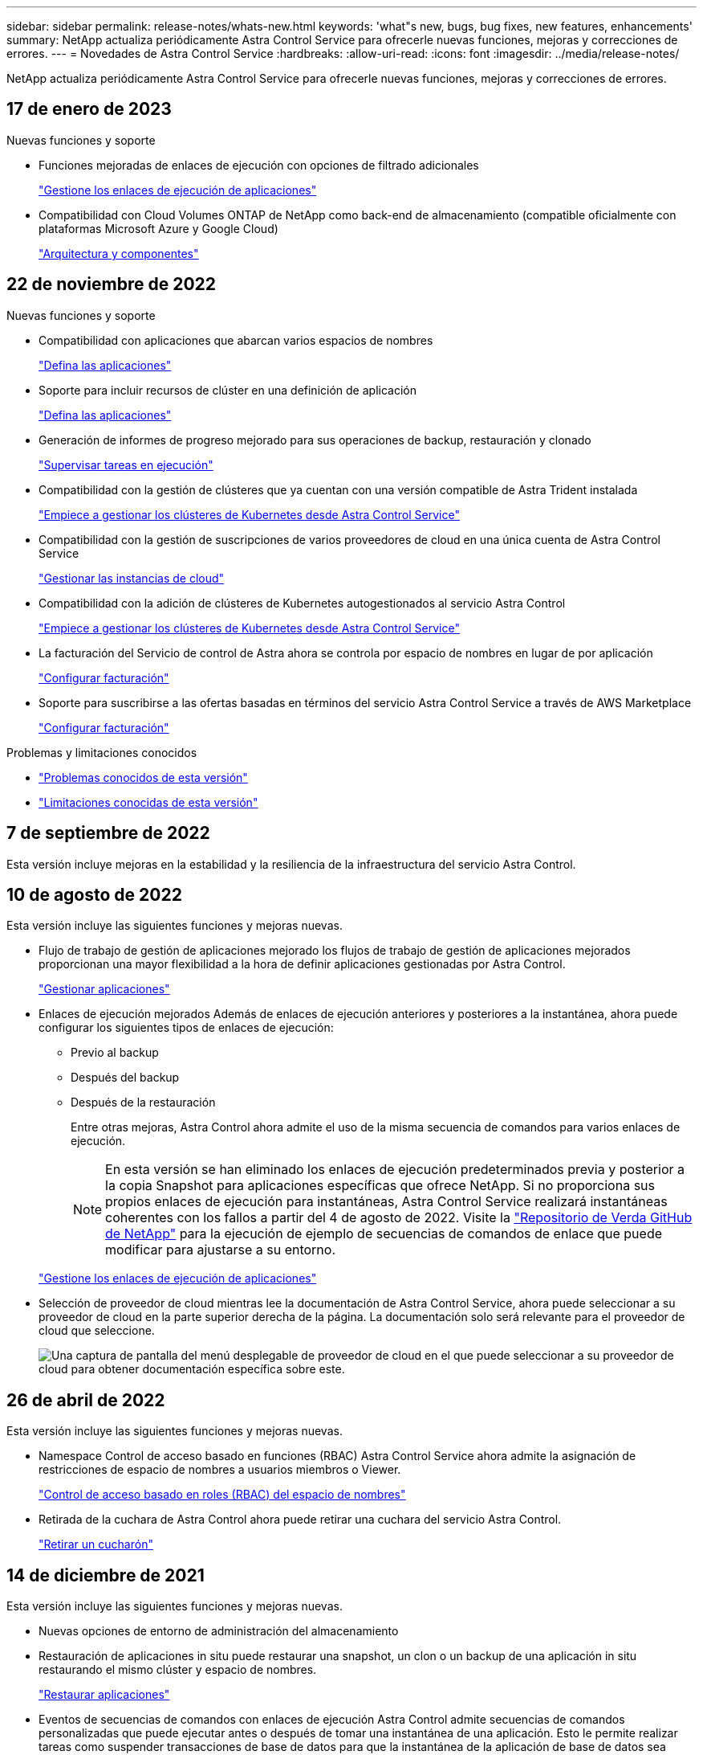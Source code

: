 ---
sidebar: sidebar 
permalink: release-notes/whats-new.html 
keywords: 'what"s new, bugs, bug fixes, new features, enhancements' 
summary: NetApp actualiza periódicamente Astra Control Service para ofrecerle nuevas funciones, mejoras y correcciones de errores. 
---
= Novedades de Astra Control Service
:hardbreaks:
:allow-uri-read: 
:icons: font
:imagesdir: ../media/release-notes/


[role="lead"]
NetApp actualiza periódicamente Astra Control Service para ofrecerle nuevas funciones, mejoras y correcciones de errores.



== 17 de enero de 2023

.Nuevas funciones y soporte
* Funciones mejoradas de enlaces de ejecución con opciones de filtrado adicionales
+
link:../use/manage-app-execution-hooks.html["Gestione los enlaces de ejecución de aplicaciones"]

* Compatibilidad con Cloud Volumes ONTAP de NetApp como back-end de almacenamiento (compatible oficialmente con plataformas Microsoft Azure y Google Cloud)
+
link:../learn/architecture.html#astra-control-components["Arquitectura y componentes"]





== 22 de noviembre de 2022

.Nuevas funciones y soporte
* Compatibilidad con aplicaciones que abarcan varios espacios de nombres
+
link:../use/manage-apps.html["Defina las aplicaciones"]

* Soporte para incluir recursos de clúster en una definición de aplicación
+
link:../use/manage-apps.html["Defina las aplicaciones"]

* Generación de informes de progreso mejorado para sus operaciones de backup, restauración y clonado
+
link:../use/monitor-running-tasks.html["Supervisar tareas en ejecución"]

* Compatibilidad con la gestión de clústeres que ya cuentan con una versión compatible de Astra Trident instalada
+
link:../get-started/add-first-cluster.html["Empiece a gestionar los clústeres de Kubernetes desde Astra Control Service"]

* Compatibilidad con la gestión de suscripciones de varios proveedores de cloud en una única cuenta de Astra Control Service
+
link:../use/manage-cloud-instances.html["Gestionar las instancias de cloud"]

* Compatibilidad con la adición de clústeres de Kubernetes autogestionados al servicio Astra Control
+
link:../get-started/add-first-cluster.html["Empiece a gestionar los clústeres de Kubernetes desde Astra Control Service"]

* La facturación del Servicio de control de Astra ahora se controla por espacio de nombres en lugar de por aplicación
+
link:../use/set-up-billing.html["Configurar facturación"]

* Soporte para suscribirse a las ofertas basadas en términos del servicio Astra Control Service a través de AWS Marketplace
+
link:../use/set-up-billing.html["Configurar facturación"]



.Problemas y limitaciones conocidos
* link:../release-notes/known-issues.html["Problemas conocidos de esta versión"]
* link:../release-notes/known-limitations.html["Limitaciones conocidas de esta versión"]




== 7 de septiembre de 2022

Esta versión incluye mejoras en la estabilidad y la resiliencia de la infraestructura del servicio Astra Control.



== 10 de agosto de 2022

Esta versión incluye las siguientes funciones y mejoras nuevas.

* Flujo de trabajo de gestión de aplicaciones mejorado los flujos de trabajo de gestión de aplicaciones mejorados proporcionan una mayor flexibilidad a la hora de definir aplicaciones gestionadas por Astra Control.
+
link:../use/manage-apps.html#define-apps["Gestionar aplicaciones"]



ifdef::aws[]

* Compatibilidad con clústeres de Amazon Web Services Astra Control Service ahora puede gestionar las aplicaciones que se ejecutan en los clústeres alojados en Amazon Elastic Kubernetes Service. Puede configurar los clústeres para que usen Amazon Elastic Block Store o Amazon FSX para ONTAP de NetApp como back-end de almacenamiento.
+
link:../get-started/set-up-amazon-web-services.html["Configure Amazon Web Services"]



endif::aws[]

* Enlaces de ejecución mejorados Además de enlaces de ejecución anteriores y posteriores a la instantánea, ahora puede configurar los siguientes tipos de enlaces de ejecución:
+
** Previo al backup
** Después del backup
** Después de la restauración
+
Entre otras mejoras, Astra Control ahora admite el uso de la misma secuencia de comandos para varios enlaces de ejecución.

+

NOTE: En esta versión se han eliminado los enlaces de ejecución predeterminados previa y posterior a la copia Snapshot para aplicaciones específicas que ofrece NetApp. Si no proporciona sus propios enlaces de ejecución para instantáneas, Astra Control Service realizará instantáneas coherentes con los fallos a partir del 4 de agosto de 2022. Visite la https://github.com/NetApp/Verda["Repositorio de Verda GitHub de NetApp"^] para la ejecución de ejemplo de secuencias de comandos de enlace que puede modificar para ajustarse a su entorno.

+
link:../use/manage-app-execution-hooks.html["Gestione los enlaces de ejecución de aplicaciones"]





ifdef::azure[]

* El soporte para Azure Marketplace ahora puede inscribirse en Astra Control Service a través de Azure Marketplace.


endif::azure[]

* Selección de proveedor de cloud mientras lee la documentación de Astra Control Service, ahora puede seleccionar a su proveedor de cloud en la parte superior derecha de la página. La documentación solo será relevante para el proveedor de cloud que seleccione.
+
image:select-cloud-provider.png["Una captura de pantalla del menú desplegable de proveedor de cloud en el que puede seleccionar a su proveedor de cloud para obtener documentación específica sobre este."]





== 26 de abril de 2022

Esta versión incluye las siguientes funciones y mejoras nuevas.

* Namespace Control de acceso basado en funciones (RBAC) Astra Control Service ahora admite la asignación de restricciones de espacio de nombres a usuarios miembros o Viewer.
+
link:../learn/user-roles-namespaces.html["Control de acceso basado en roles (RBAC) del espacio de nombres"]



ifdef::azure[]

* Compatibilidad de Azure Active Directory con Astra Control Service es compatible con clústeres AKS que utilizan Azure Active Directory para la autenticación y la gestión de identidades.
+
link:../get-started/add-first-cluster.html["Empiece a gestionar los clústeres de Kubernetes desde Astra Control Service"]

* Compatibilidad con clústeres AKS privados ahora puede gestionar clústeres AKS que utilizan direcciones IP privadas.
+
link:../get-started/add-first-cluster.html["Empiece a gestionar los clústeres de Kubernetes desde Astra Control Service"]



endif::azure[]

* Retirada de la cuchara de Astra Control ahora puede retirar una cuchara del servicio Astra Control.
+
link:../use/manage-buckets.html["Retirar un cucharón"]





== 14 de diciembre de 2021

Esta versión incluye las siguientes funciones y mejoras nuevas.

* Nuevas opciones de entorno de administración del almacenamiento


endif::gcp[]

endif::azure[]

* Restauración de aplicaciones in situ puede restaurar una snapshot, un clon o un backup de una aplicación in situ restaurando el mismo clúster y espacio de nombres.
+
link:../use/restore-apps.html["Restaurar aplicaciones"]

* Eventos de secuencias de comandos con enlaces de ejecución Astra Control admite secuencias de comandos personalizadas que puede ejecutar antes o después de tomar una instantánea de una aplicación. Esto le permite realizar tareas como suspender transacciones de base de datos para que la instantánea de la aplicación de base de datos sea coherente.
+
link:../use/manage-app-execution-hooks.html["Gestione los enlaces de ejecución de aplicaciones"]

* Aplicaciones implementadas por el operador Astra Control admite algunas aplicaciones cuando se ponen en marcha con los operadores.
+
link:../use/manage-apps.html#app-management-requirements["Inicie la gestión de aplicaciones"]



ifdef::azure[]

* Los directores de servicio con ámbito de grupo de recursos Astra Control Service ahora son compatibles con los principales de servicio que utilizan un ámbito de grupo de recursos.
+
link:../get-started/set-up-microsoft-azure-with-anf.html#create-an-azure-service-principal-2["Cree un principal de servicio de Azure"]



endif::azure[]



== 5 de agosto de 2021

Esta versión incluye las siguientes funciones y mejoras nuevas.

* Astra Control Center Astra Control ya está disponible en un nuevo modelo de implementación. _Astra Control Center_ es un software autogestionado que instala y opera en su centro de datos para que pueda gestionar la gestión del ciclo de vida de las aplicaciones de Kubernetes para los clústeres Kubernetes en las instalaciones.
+
Para obtener más información, https://docs.netapp.com/us-en/astra-control-center["Vaya a la documentación de Astra Control Center"^].

* Traiga su propio bucket, ahora puede gestionar los bloques que emplea Astra para backups y clones mediante la adición de bloques adicionales y el cambio del bloque predeterminado para los clústeres de Kubernetes de su proveedor de cloud.
+
link:../use/manage-buckets.html["Gestionar bloques"]





== 2 de junio de 2021

ifdef::gcp[]

Esta versión incluye correcciones de errores y las siguientes mejoras para la compatibilidad con Google Cloud.

* Compatibilidad con VPC compartidos ahora puede gestionar clústeres GKE en proyectos GCP con una configuración de red VPC compartida.
* El tamaño de volumen persistente para el tipo de servicio CVS Astra Control Service ahora crea volúmenes persistentes con un tamaño mínimo de 300 GIB cuando se usa el tipo de servicio CVS.
+
link:../learn/choose-class-and-size.html["Descubra cómo el servicio Astra Control utiliza Cloud Volumes Service para Google Cloud como back-end de almacenamiento para volúmenes persistentes"].

* La compatibilidad con el SO optimizado para contenedores del SO optimizado para contenedores ahora es compatible con los nodos de trabajo GKE. Esto es además de la compatibilidad con Ubuntu.
+
link:../get-started/set-up-google-cloud.html#gke-cluster-requirements["Obtenga más información sobre los requisitos del clúster GKE"].



endif::gcp[]



== 15 de abril de 2021

Esta versión incluye las siguientes funciones y mejoras nuevas.

ifdef::azure[]

* Compatibilidad con clústeres AKS Astra Control Service ahora puede gestionar aplicaciones que se ejecutan en un clúster Kubernetes gestionado en Azure Kubernetes Service (AKS).
+
link:../get-started/set-up-microsoft-azure-with-anf.html["Aprenda cómo empezar"].



endif::azure[]

* API REST la API REST de Astra Control ya está disponible para su uso. La API se basa en tecnologías modernas y en las mejores prácticas actuales.
+
https://docs.netapp.com/us-en/astra-automation["Aprenda a automatizar la gestión del ciclo de vida de los datos de aplicaciones con la API DE REST"^].

* Suscripción anual Astra Control Service ahora ofrece una _Premium Subscription_.
+
Prepago a una tarifa con descuento con una suscripción anual que le permite gestionar hasta 10 aplicaciones por cada paquete de aplicaciones_. Póngase en contacto con el equipo de ventas de NetApp para adquirir tantos paquetes como sea necesario para su organización; por ejemplo, adquiera 3 paquetes para gestionar 30 aplicaciones de Astra Control Service.

+
Si gestiona más aplicaciones de las permitidas en su suscripción anual, se le cobrará una tasa de exceso de 0.005 dólares por minuto, por aplicación (igual que Premium PAYGO).

+
link:../get-started/intro.html#pricing["Más información sobre los precios del servicio Astra Control"].

* Espacio de nombres y visualización de aplicaciones hemos mejorado la página aplicaciones descubiertas para mostrar mejor la jerarquía entre espacios de nombres y aplicaciones. Solo tiene que ampliar un espacio de nombres para ver las aplicaciones que contiene dicho espacio de nombres.
+
link:../use/manage-apps.html["Más información sobre la gestión de aplicaciones"].

+
image:screenshot-group.gif["Captura de pantalla de la página aplicaciones con la ficha descubierta seleccionada."]

* Mejoras en la interfaz de usuario los asistentes de protección de datos han sido mejorados para facilitar su uso. Por ejemplo, hemos refinado el Asistente para políticas de protección para ver más fácilmente el programa de protección cuando lo define.
+
image:screenshot-protection-policy.gif["Una captura de pantalla del cuadro de diálogo Configure Protection Policy donde se pueden habilitar las programaciones por hora, por día, por semana y por mes."]

* Mejoras en las actividades hemos facilitado la visualización de los detalles de las actividades de su cuenta de Astra Control.
+
** Filtre la lista de actividades por aplicación gestionada, nivel de gravedad, usuario y intervalo de tiempo.
** Descargue la actividad de su cuenta de Astra Control en un archivo CSV.
** Vea las actividades directamente en la página Clusters o la página Apps después de seleccionar un clúster o una aplicación.
+
link:../use/monitor-account-activity.html["Obtenga más información sobre cómo ver la actividad de su cuenta"].







== 1 de marzo de 2021

ifdef::gcp[]

Astra Control Service ahora es compatible con https://cloud.google.com/solutions/partners/netapp-cloud-volumes/service-types["Tipo de servicio _CVS_"^] Con Cloud Volumes Service para Google Cloud. Esto es además de ser compatible con el tipo de servicio _CVS-Performance_. A modo de recordatorio, Astra Control Service utiliza Cloud Volumes Service para Google Cloud como back-end de almacenamiento para sus volúmenes persistentes.

Esta mejora implica que el servicio Astra Control Service ahora puede gestionar los datos de aplicaciones para los clústeres de Kubernetes que se ejecutan en _any_ https://cloud.netapp.com/cloud-volumes-global-regions#cvsGcp["Región de Google Cloud en la que Cloud Volumes Service es compatible"^].

Si tiene la flexibilidad para elegir entre regiones de Google Cloud, puede elegir CVS o CVS-Performance, según sus requisitos de rendimiento. link:../learn/choose-class-and-size.html["Obtenga más información sobre cómo elegir un tipo de servicio"].

endif::gcp[]



== 25 de enero de 2021

Nos complace anunciar que Astra Control Service ya está disponible en general. Incorporamos muchos de los comentarios que recibimos de la versión beta e hicimos algunas mejoras notables.

* La facturación está ahora disponible, lo que le permite pasar del Plan libre al Plan Premium. link:../use/set-up-billing.html["Más información sobre facturación"].
* Astra Control Service ahora crea volúmenes persistentes con un tamaño mínimo de 100 GIB cuando se usa el tipo de servicio CVS-Performance.
* Astra Control Service ahora puede descubrir aplicaciones más rápido.
* Ahora puede crear y eliminar cuentas por su cuenta.
* Hemos mejorado las notificaciones cuando Astra Control Service ya no puede acceder a un clúster de Kubernetes.
+
Estas notificaciones son importantes porque Astra Control Service no puede gestionar aplicaciones para clústeres desconectados.





== 17 de diciembre de 2020 (actualización Beta)

Nos centramos principalmente en correcciones de errores para mejorar su experiencia, pero hemos realizado algunas otras mejoras significativas:

* Cuando se añade la primera tecnología Kubernetes a Astra Control Service, el almacén de objetos se crea ahora en la zona geográfica donde reside el clúster.
* Ahora hay detalles sobre los volúmenes persistentes disponibles cuando se ven detalles de almacenamiento en el nivel de computación.
+
image:screenshot-compute-pvs.gif["Una captura de pantalla de los volúmenes persistentes que se han aprovisionado a un clúster de Kubernetes."]

* Hemos añadido una opción para restaurar una aplicación desde un snapshot o backup existente.
+
image:screenshot-app-restore.gif["Una captura de pantalla de la ficha Protección de datos de una aplicación en la que puede seleccionar la acción desplegable para seleccionar Restaurar aplicación."]

* Si elimina un clúster Kubernetes que Astra Control Service está gestionando, el clúster ahora aparece en el estado *eliminado*. A continuación, puede eliminar el clúster del servicio Astra Control Service.
* Ahora los propietarios de las cuentas pueden modificar los roles asignados a otros usuarios.
* Hemos añadido una sección para facturación, que se activará cuando Astra Control Service sea lanzado para General Availability (GA).

